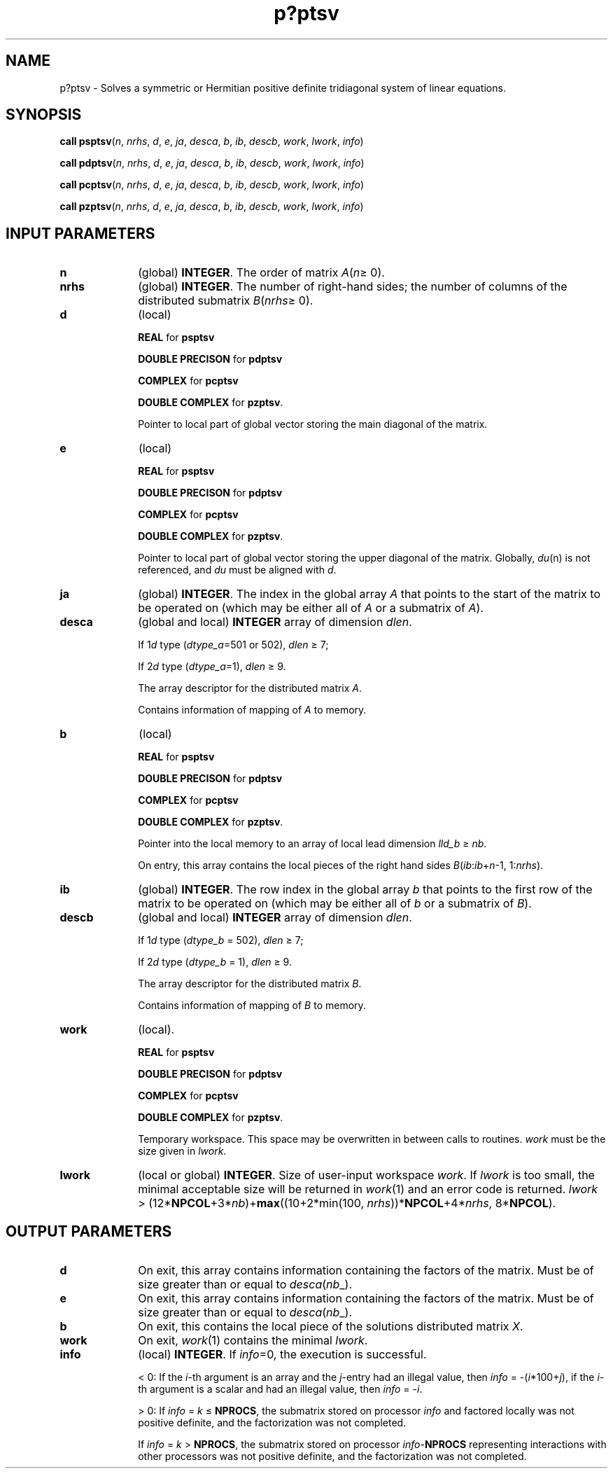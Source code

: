 .\" Copyright (c) 2002 \- 2008 Intel Corporation
.\" All rights reserved.
.\"
.TH p?ptsv 3 "Intel Corporation" "Copyright(C) 2002 \- 2008" "Intel(R) Math Kernel Library"
.SH NAME
p?ptsv \- Solves a symmetric or Hermitian positive definite tridiagonal system of linear equations.
.SH SYNOPSIS
.PP
\fBcall psptsv\fR(\fIn\fR, \fInrhs\fR, \fId\fR, \fIe\fR, \fIja\fR, \fIdesca\fR, \fIb\fR, \fIib\fR, \fIdescb\fR, \fIwork\fR, \fIlwork\fR, \fIinfo\fR)
.PP
\fBcall pdptsv\fR(\fIn\fR, \fInrhs\fR, \fId\fR, \fIe\fR, \fIja\fR, \fIdesca\fR, \fIb\fR, \fIib\fR, \fIdescb\fR, \fIwork\fR, \fIlwork\fR, \fIinfo\fR)
.PP
\fBcall pcptsv\fR(\fIn\fR, \fInrhs\fR, \fId\fR, \fIe\fR, \fIja\fR, \fIdesca\fR, \fIb\fR, \fIib\fR, \fIdescb\fR, \fIwork\fR, \fIlwork\fR, \fIinfo\fR)
.PP
\fBcall pzptsv\fR(\fIn\fR, \fInrhs\fR, \fId\fR, \fIe\fR, \fIja\fR, \fIdesca\fR, \fIb\fR, \fIib\fR, \fIdescb\fR, \fIwork\fR, \fIlwork\fR, \fIinfo\fR)
.SH INPUT PARAMETERS

.TP 10
\fBn\fR
.NL
(global) \fBINTEGER\fR. The order of matrix \fIA\fR(\fIn\fR\(>= 0). 
.TP 10
\fBnrhs\fR
.NL
(global) \fBINTEGER\fR. The number of right-hand sides; the number of columns of the distributed submatrix \fIB\fR(\fInrhs\fR\(>= 0). 
.TP 10
\fBd\fR
.NL
(local)
.IP
\fBREAL\fR for \fBpsptsv\fR
.IP
\fBDOUBLE PRECISON\fR for \fBpdptsv\fR
.IP
\fBCOMPLEX\fR for \fBpcptsv\fR
.IP
\fBDOUBLE COMPLEX\fR for \fBpzptsv\fR. 
.IP
Pointer to local part of global vector storing the main diagonal of the matrix. 
.TP 10
\fBe\fR
.NL
(local)
.IP
\fBREAL\fR for \fBpsptsv\fR
.IP
\fBDOUBLE PRECISON\fR for \fBpdptsv\fR
.IP
\fBCOMPLEX\fR for \fBpcptsv\fR
.IP
\fBDOUBLE COMPLEX\fR for \fBpzptsv\fR. 
.IP
Pointer to local part of global vector storing the upper diagonal of the matrix. Globally, \fIdu\fR(n) is not referenced, and \fIdu\fR must be aligned with \fId\fR. 
.TP 10
\fBja\fR
.NL
(global) \fBINTEGER\fR. The index in the global array \fIA\fR that points to the start of the matrix to be operated on (which may be either all of \fIA\fR or a submatrix of \fIA\fR).
.TP 10
\fBdesca\fR
.NL
(global and local) \fBINTEGER\fR array of dimension \fIdlen\fR. 
.IP
If 1\fId\fR type (\fIdtype\(ula\fR=501 or 502), \fIdlen\fR \(>= 7; 
.IP
If 2\fId\fR type (\fIdtype\(ula\fR=1),  \fIdlen\fR \(>= 9. 
.IP
The array descriptor for the distributed matrix \fIA\fR. 
.IP
Contains information of mapping of \fIA\fR to memory.
.TP 10
\fBb\fR
.NL
(local)
.IP
\fBREAL\fR for \fBpsptsv\fR
.IP
\fBDOUBLE PRECISON\fR for \fBpdptsv\fR
.IP
\fBCOMPLEX\fR for \fBpcptsv\fR
.IP
\fBDOUBLE COMPLEX\fR for \fBpzptsv\fR. 
.IP
Pointer into the local memory to an array of local lead dimension \fIlld\(ulb\fR \(>= \fInb\fR. 
.IP
On entry, this array contains the local pieces of the right hand sides \fIB\fR(\fIib\fR:\fIib\fR+\fIn\fR-1, 1:\fInrhs\fR). 
.TP 10
\fBib\fR
.NL
(global) \fBINTEGER\fR. The row index in the global array \fIb\fR that points to the first row of the matrix to be operated on (which may be either all of \fIb\fR or a submatrix of \fIB\fR).
.TP 10
\fBdescb\fR
.NL
(global and local) \fBINTEGER\fR array of dimension \fIdlen\fR. 
.IP
If 1\fId\fR type (\fIdtype\(ulb\fR = 502), \fIdlen\fR \(>= 7; 
.IP
If 2\fId\fR type (\fIdtype\(ulb\fR = 1), \fIdlen\fR \(>= 9. 
.IP
The array descriptor for the distributed matrix \fIB\fR. 
.IP
Contains information of mapping of \fIB\fR to memory.
.TP 10
\fBwork\fR
.NL
(local).
.IP
\fBREAL\fR for \fBpsptsv\fR
.IP
\fBDOUBLE PRECISON\fR for \fBpdptsv\fR
.IP
\fBCOMPLEX\fR for \fBpcptsv\fR
.IP
\fBDOUBLE COMPLEX\fR for \fBpzptsv\fR. 
.IP
Temporary workspace. This space may be overwritten in between calls to routines. \fIwork\fR must be the size given in \fIlwork\fR. 
.TP 10
\fBlwork\fR
.NL
(local or global) \fBINTEGER\fR. Size of user-input workspace \fIwork\fR. If \fIlwork\fR is too small, the minimal acceptable size will be returned in \fIwork\fR(1) and an error code is returned. \fIlwork\fR >  (12*\fBNPCOL\fR+3*\fInb\fR)+\fBmax\fR((10+2*min(100, \fInrhs\fR))*\fBNPCOL\fR+4*\fInrhs\fR, 8*\fBNPCOL\fR). 
.SH OUTPUT PARAMETERS

.TP 10
\fBd\fR
.NL
On exit, this array contains information containing the factors of the matrix. Must be of size greater than or equal to \fIdesca\fR(\fInb\fR\(ul). 
.TP 10
\fBe\fR
.NL
On exit, this array contains information containing the factors of the matrix. Must be of size greater than or equal to \fIdesca\fR(\fInb\fR\(ul).
.TP 10
\fBb\fR
.NL
On exit, this contains the local piece of the solutions distributed matrix \fIX\fR.
.TP 10
\fBwork\fR
.NL
On exit, \fIwork\fR(1) contains the minimal \fIlwork\fR. 
.TP 10
\fBinfo\fR
.NL
(local) \fBINTEGER\fR. If \fIinfo\fR=0, the execution is successful. 
.IP
< 0: If the \fIi\fR-th argument is an array and the \fIj\fR-entry had an illegal value, then \fIinfo\fR = -(\fIi\fR*100+\fIj\fR), if the \fIi\fR-th argument is a scalar and had an illegal value, then \fIinfo\fR = -\fIi\fR. 
.IP
> 0: If \fIinfo\fR = \fIk\fR \(<= \fBNPROCS\fR, the submatrix stored on processor \fIinfo\fR and factored locally was not positive definite, and the factorization was not completed. 
.IP
If \fIinfo\fR = \fIk\fR > \fBNPROCS\fR, the submatrix stored on processor \fIinfo\fR-\fBNPROCS\fR representing interactions with other processors was not positive definite, and the factorization was not completed. 
